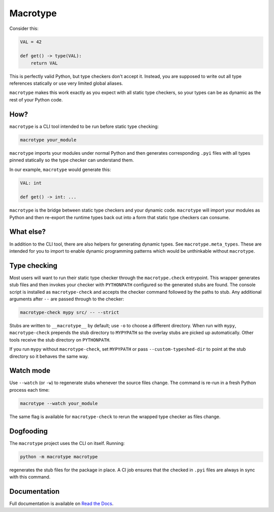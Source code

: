 Macrotype
=========

Consider this:

.. code-block:: python

    VAL = 42

    def get() -> type(VAL):
        return VAL

This is perfectly valid Python, but type checkers don't accept it.  Instead,
you are supposed to write out all type references statically or use very
limited global aliases.

``macrotype`` makes this work exactly as you expect with all static type
checkers, so your types can be as dynamic as the rest of your Python code.

How?
-----

``macrotype`` is a CLI tool intended to be run before static type checking:

.. code-block:: bash

    macrotype your_module

``macrotype`` imports your modules under normal Python and then generates
corresponding ``.pyi`` files with all types pinned statically so the type
checker can understand them.

In our example, ``macrotype`` would generate this:

.. code-block:: python

    VAL: int

    def get() -> int: ...

``macrotype`` is the bridge between static type checkers and your dynamic
code.  ``macrotype`` will import your modules as Python and then re-export the
runtime types back out into a form that static type checkers can consume.

What else?
----------

In addition to the CLI tool, there are also helpers for generating dynamic
types.  See ``macrotype.meta_types``.  These are intended for you to import to
enable dynamic programming patterns which would be unthinkable without
``macrotype``.

Type checking
-------------

Most users will want to run their static type checker through the
``macrotype.check`` entrypoint.  This wrapper generates stub files and then
invokes your checker with ``PYTHONPATH`` configured so the generated stubs are
found.  The console script is installed as ``macrotype-check`` and accepts the
checker command followed by the paths to stub.  Any additional arguments after
``--`` are passed through to the checker:

.. code-block:: bash

    macrotype-check mypy src/ -- --strict

Stubs are written to ``__macrotype__`` by default; use ``-o`` to choose a
different directory.  When run with ``mypy``, ``macrotype-check`` prepends the
stub directory to ``MYPYPATH`` so the overlay stubs are picked up
automatically.  Other tools receive the stub directory on ``PYTHONPATH``.

If you run ``mypy`` without ``macrotype-check``, set ``MYPYPATH`` or pass
``--custom-typeshed-dir`` to point at the stub directory so it behaves the same
way.

Watch mode
----------

Use ``--watch`` (or ``-w``) to regenerate stubs whenever the source files
change.  The command is re-run in a fresh Python process each time:

.. code-block:: bash

    macrotype --watch your_module

The same flag is available for ``macrotype-check`` to rerun the wrapped type
checker as files change.

Dogfooding
----------

The ``macrotype`` project uses the CLI on itself.  Running:

.. code-block:: bash

    python -m macrotype macrotype

regenerates the stub files for the package in place.  A CI job ensures that the
checked in ``.pyi`` files are always in sync with this command.

Documentation
-------------

Full documentation is available on `Read the Docs <https://macrotype.readthedocs.io/>`_.
